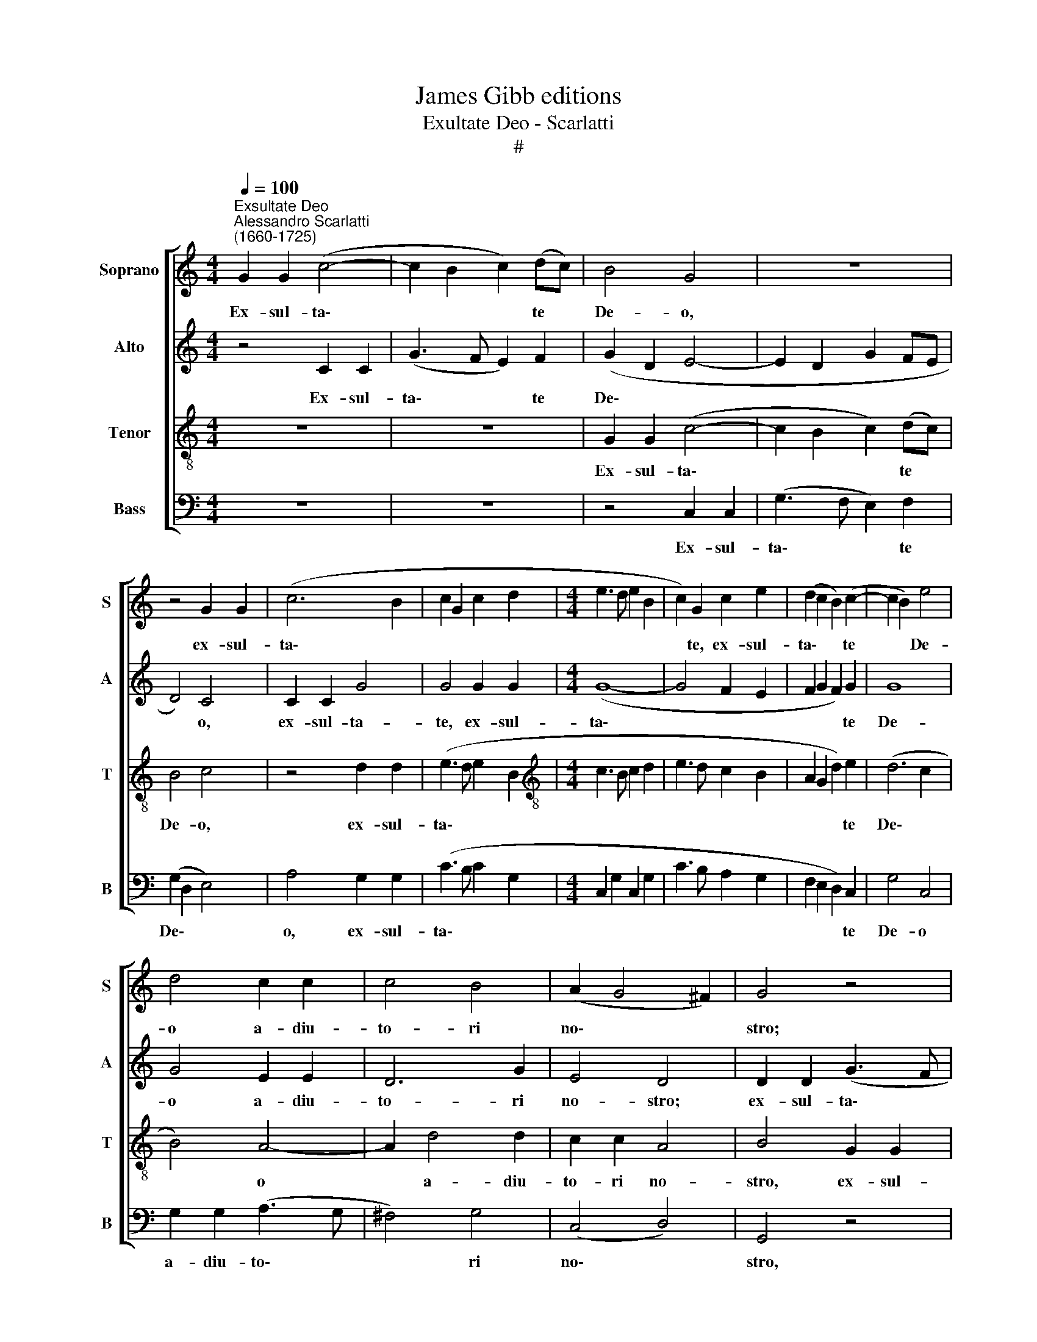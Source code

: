 X:1
T:James Gibb editions
T:Exultate Deo - Scarlatti
T:#
%%score [ 1 2 3 4 ]
L:1/8
Q:1/4=100
M:4/4
K:C
V:1 treble nm="Soprano" snm="S"
V:2 treble nm="Alto" snm="A"
V:3 treble-8 nm="Tenor" snm="T"
V:4 bass nm="Bass" snm="B"
V:1
"^Exsultate Deo""^Alessandro Scarlatti\n(1660-1725)" G2 G2 (c4- | c2 B2 c2) (dc) | B4 G4 | z8 | %4
w: Ex- sul- ta\-|* * * te *|De- o,||
 z4 G2 G2 | (c6 B2 | c2 G2 c2 d2 |[M:4/4] e3 d e2 B2 | c2) G2 c2 e2 | (d2 c2 B2) (c2- | c2 B2) e4 | %11
w: ex- sul-|ta\- *|||* te, ex- sul-|ta\- * * te|* * De-|
 d4 c2 c2 | c4 B4 | (A2 G4 ^F2) | G4 z4 | G2 G2 (c4- | c2 B2 c3 B | A2 c2 B2 A2 | ^G2) B2 A2 G2 | %19
w: o a- diu-|to- ri|no\- * *|stro;|ex- sul- ta\-|||* te, ex- sul-|
 (A2 E2 A2 B2 | c3 B c2 B2 | c2 e2 d2 c2 | (B2 A2 ^G2) A2 | A2 ^G2 c4 | B4 c4) | d4 d2 d2 | e4 d4 | %27
w: ta\- * * *||* te, ex- sul-|ta\- * * te|De\- * *||o a- diu-|to- ri,|
 G2 G2 G4 | A4 G4 | G2 c4 B2 | B2 B2 (c4- | c4 B4 | A4 G4- | G2 ^F2 B4 | A8) | B8 |]S z2 d2 d2 d2 | %37
w: a- diu- to-|ri no-|stro, a- diu-|to- ri no\-|||||stro.|Al- le- lu-|
 (B3 A G4) | z2 c2 c2 c2 | (A3 B c4) | A2 A4 ^G2 | A2 e2 e2 e2 | A6 A2 | A2 A2 (^F2 ED | G6) c2 | %45
w: ia, * *|al- le- lu-|ia, * *|al- le- lu-|ia, al- le- lu-|ia, al-|le- lu- ia, * *|* al-|
 c6 d2 | B2 c4 B2 | (c2 BA B2 A2- | A2 G4 ^F2) | G2 d2 d2 d2 | (B3 c d4) | z2 d2 d2 d2 | %52
w: le- lu-|ia, al- le-|lu\- * * * *||ia, al- le- lu-|ia, * *|al- le- lu-|
 (edcB A2) c2 | c2 c2 (A3 B | c6 BA | G2) A2 G3 G | G4 z2 c2 | c2 d2 e2 A2 | G6 G2 | G2 (c4 B2) | %60
w: ia, * * * * al-|le- lu- ia, *||* al- le- lu-|ia, al-|le- lu- ia, al-|le- lu-|ia, al\- *|
 (c4 d3) d | e4 z4!fine! |][M:3/2][Q:1/4=150] z4 e2 e2 e2 e2 | %63
w: le\- * lu-|ia.|Ju- bi- la- te|
[M:3/2][Q:1/4=150][Q:1/4=150][Q:1/4=150][Q:1/4=150] e4 c4 e2 e2 | e4 (d2 c2) B4 | c4 e2 e2 d2 d2 | %66
w: De- o, ju- bi-|la- te * De-|o, ju- bi- la- te|
 e2 e2 (e4 d4) | e4 e2 e2 d2 d2 | c2 c2 A4 c4 | A2 A2 c2 d2 e2 e2 | c2 c2 c4 c4 | %71
w: De- o Ja\- *|cob, ju- bi- la- te|De- o Ja- cob,|ju- bi- la- te, ju- bi-|la- te De- o,|
 c2 c2 e2 e2 e2 e2 | (d2 B2 e8) | d4 d4 e4 | (d2 c2 B4 d4 | c4 B4 A2 B2 | G6 A2 D2 B2 | c4 A8) | %78
w: ju- bi- la- te De- o|Ja\- * *|cob, De- o|Ja\- * * *||||
 B4 B4 ^c4 | d12 | d4 d4 B4 | A12 |"^al fine" B12 |] %83
w: cob, De- o|Ja-|cob, De- o|Ja-|cob.|
V:2
 z4 C2 C2 | (G3 F E2) F2 | (G2 D2 E4- | E2 D2 G2 FE | D4) C4 | C2 C2 G4 | G4 G2 G2 |[M:4/4] (G8- | %8
w: Ex- sul-|ta\- * * te|De\- * *||* o,|ex- sul- ta-|te, ex- sul-|ta\-|
 G4 F2 E2 | F2 G2 F2) G2 | G8 | G4 E2 E2 | D6 G2 | E4 D4 | D2 D2 (G3 F | E2) D2 G4- | G4 G4 | F8 | %18
w: |* * * te|De-|o a- diu-|to- ri|no- stro;|ex- sul- ta\- *|* te, ex\-|* sul-|ta-|
 E8- | E4 E2 ^G2 | (A3 ^G A3 G | A2 E2 A2) G2 | F2 E2 D2 E2 | E8 | E4 E2 E2 | A2 A2 G4 | G4 F2 F2 | %27
w: te,|* ex- sul-|ta\- * * *|* * * te,|ex- sul- ta- te|De-|o, ex- sul-|ta- te De-|o a- diu-|
 F6 E2 | (F3 E D4) | E2 G4 G2 | G4 E4 | A2 A2 G4 | E8 | D8- | D8 | D8 |] z8 | z2 D2 D2 D2 | %38
w: to- ri|no\- * *|stro, a- diu-|to- ri,|a- diu- to-|ri|no\-||stro.||Al- le- lu-|
 (E3 F G4) | z2 F2 F2 F2 | E2 F2 E3 E | E4 E4 | E4 D4 | ^F6 B,2 | D4 C4 | E4 =F4 | (G2 FE D4 | %47
w: ia, * *|al- le- lu-|ia, al- le- lu-|ia, al-|le- lu-|ia, al-|le- lu-|ia, al-|le\- * * *|
 E2 DC B,2 E2) | D4 D2 D2 | D2 D2 (B,3 C | D2) D2 D2 D2 | (B,3 C D4) | G2 G2 F4 | F6 F2 | %54
w: |lu- ia, al-|le- lu- ia, *|* al- le- lu-|ia, * *|al- le- lu-|ia, al-|
 F2 F2 F4 | E2 F2 D4 | E2 G2 G2 G2 | (G6 FE | D2) E2 D3 D | E2 G2 A2 G2 | G2 (FE) A2 G2 | G4 z4 |] %62
w: le- lu- ia,|al- le- lu-|ia, al- le- lu-|ia, * *|* al- le- lu-|ia, al- le- lu-|ia, al\- * le- lu-|ia.|
[M:3/2] E2 E2 A4 ^G4 |[M:3/2] A2 A2 A2 E2 A2 A2 | (A6 G2 F4) | G12 | G12 | G4 G4 G4 | E4 F4 G2 G2 | %69
w: Ju- bi- la- te|De- o, ju- bi- la- te|De\- * *|o|Ja-|cob, De- o|Ja- cob, ju- bi-|
 F2 F2 F2 F2 G2 G2 | A2 A2 A8 | G4 G2 G2 G2 G2 | G4 G4 G4 | G4 G4 G4 | (G6 D2 G2 ^F2 | %75
w: la- te, ju- bi- la- te|De- o Ja-|cob, ju- bi- la- te|De- o Ja-|cob, De- o|Ja\- * * *|
 G6 ^F2 E2 G2 | E2 ^F2 G2 D2 G2 F2 | G8 ^F4) | G4 D4 G4 | (^F2 E2 D2 F2 G2 D2 | ^F2 G2 A4) D4 | %81
w: |||cob, De- o|Ja\- * * * * *|* * * cob,|
 D12 | D12 |] %83
w: Ja-|cob.|
V:3
 z8 | z8 | G2 G2 (c4- | c2 B2 c2) (dc) | B4 c4 | z4 d2 d2 | (e3 d e2 B2 | %7
w: ||Ex- sul- ta\-|* * * te *|De- o,|ex- sul-|ta\- * * *|
[M:4/4][K:treble-8] c3 B c2 d2 | e3 d c2 B2 | A2 G2 d2) e2 | (d6 c2 | B4) A4- | A2 d4 d2 | %13
w: ||* * * te|De\- *|* o|* a- diu-|
 c2 c2 A4 | B4 G2 G2 | (e2 d2 e4 | d4 e3 d | c3 A d2 c2 | B2) ^G2 A2 B2 | (c3 B c2) e2 | e4 e4 | %21
w: to- ri no-|stro, ex- sul-|ta\- * *|||* te, ex- sul-|ta\- * * te,|ex- sul-|
 (edcB A2) c2 | d2 A2 d2 c2 | (B6 A2) | ^G4 A2 c2 | (c2 BA B4) | c4 A2 A2 | d4 c4 | (c6 B2 | %29
w: ta\- * * * * te,|ex- sul- ta- te|De\- *|o a- diu-|to\- * * *|ri, a- diu-|to- ri|no\- *|
 c2 e2 c4) | e2 e4 e2 | d6 d2 | (c6 B2 | A4 G4- | G4 ^F4) | G8 |] z4 z2 d2 | d2 d2 (B3 A | %38
w: |stro, a- diu-|to- ri|no\- *|||stro.|Al-|le- lu- ia, *|
 G4) z2 c2 | c2 c2 (A3 B | c2) d2 B3 B | ^c6 c2 | ^c2 c2 A4- | A2 d2 d2 d2 | (B3 A G4) | %45
w: * al-|le- lu- ia, *|* al- le- lu-|ia, al-|le- lu- ia,|* al- le- lu-|ia, * *|
 z2 e2 e2 d2 | e4 A2 (BA | G2 d4 cB | A2 B2) A4 | B4 z2 d2 | d2 d2 (B3 c | dcBA B4) | z2 c2 c2 c2 | %53
w: al- le- lu-|ia, al- le\- *||* * lu-|ia, al-|le- lu- ia, *||al- le- lu-|
 (A3 B c4- | c2) (A2 c2 d2 | e2 c4) B2 | c2 e2 e2 e2 | e2 d2 (c2 dc | B2 c4) B2 | c2 e2 d3 d | %60
w: ia, * *|* al\- * *|* * le-|lu- ia,~~al- le- lu-|ia, al- le\- * *|* * lu-|ia, al- le- lu-|
 e2 c2 c2 B2 | c4 z4 |][M:3/2] c2 c2 c4 B4 |[M:3/2][K:treble-8] c2 c2 e2 e2 c2 c2 | %64
w: ia, al- le- lu-|ia.|Ju- bi- la- te|De- o, ju- bi- la- te|
 (c2 B2 A2 c2 d4) | e4 c4 G4 | z4 c2 c2 B2 B2 | c4 E4 G4 | A4 c2 c2 c2 c2 | c2 c2 A4 c4 | %70
w: De\- * * * *|o De- o,|ju- bi- la- te|De- o Ja-|cob, ju- bi- la- te|De- o Ja- cob|
 z4 A2 A2 c2 c2 | e2 e2 (c8 | B2 d2 c2 G2 c4) | B4 B4 c4 | (B6 A2 G2 A2 | G2 A2 B4 c2 d2 | %76
w: ju- bi- la- te|De- o Ja\-||cob, De- o|Ja\- * * *||
 e6 dc B2 d2 | G2 e2 d8) | d4 z4 z4 | z4 d4 B4 | (A2 G2 ^F4 G4- | G4 ^F2 E2 F4) | G12 |] %83
w: ||cob,|De- o|Ja\- * * *||cob.|
V:4
 z8 | z8 | z4 C,2 C,2 | (G,3 F, E,2) F,2 | (G,2 D,2 E,4) | A,4 G,2 G,2 | (C3 B, C2 G,2 | %7
w: ||Ex- sul-|ta\- * * te|De\- * *|o, ex- sul-|ta\- * * *|
[M:4/4] C,2 G,2 C,2 G,2 | C3 B, A,2 G,2 | F,2 E,2 D,2) C,2 | G,4 C,4 | G,2 G,2 (A,3 G, | %12
w: ||* * * te|De- o|a- diu- to\- *|
 ^F,4) G,4 | (C,4 D,4) | G,,4 z4 | z4 C,2 C,2 | (G,3 F, E,2 C,2 | F,3 E, D,2 B,,2 | %18
w: * ri|no\- *|stro,|ex- sul-|ta\- * * *||
 E,3 D, C,2 E,2 | A,3 ^G, A,2) E,2 | A,2 E,2 (A,,2 E,2 | A,3 G, F,2) E,2 | D,2 C,2 B,,2 A,,2 | %23
w: |* * * te,|ex- sul- ta\- *|* * * te,|ex- sul- ta- te|
 E,4 A,,4 | E,2 E,2 A,3 G, | ^F,4 G,4 | C,2 C,2 (D,3 C, | B,,4) C,4 | F,4 G,4 | (C,4 G,4- | %30
w: De- o,|ex- sul- ta- te|De- o|a- diu- to\- *|* ri|no- stro,|a\- *|
 G,2) G,2 (A,3 G, | ^F,4) G,4 | (C,8 | D,8- | D,8) | G,,8 |] G,8 | G,4 G,4 | C,8 | F,4 (F,3 G, | %40
w: * diu- to\- *|* ri|no\-|||stro.|Al-|le- lu-|ia,|al- le\- *|
 A,2 D,2 E,2) E,2 | A,,4 A,4 | A,4 (^F,3 E,) | D,6 G,2 | G,4 (E,3 D,) | C,2 C2 A,2 B,2 | %46
w: * * * lu-|ia, al-|le- lu\- *|ia, al-|le- lu\- *|ia, al- le- lu-|
 G,2 A,2 ^F,2 G,2 | E,2 ^F,2 G,2 C,2 | D,2 G,,2 D,3 D, | G,,4 G,4 | G,4 G,4 | G,6 F,2 | E,4 F,4 | %53
w: ia, al- le- lu-|ia, al- le- lu-|ia, al- le- lu-|ia, al-|le- lu-|ia, al-|le- lu-|
 F,4 F,4 | A,6 B,2 | C2 F,2 G,3 G, | C,2 C2 C2 C2 | C2 B,2 C2 F,2 | G,2 C,2 G,3 G, | %59
w: ia, al-|le- lu-|ia, al- le- lu-|ia, al- le- lu-|ia, al- le- lu-|ia, al- le- lu-|
 C,2 (C2 F,2) G,2 | (CB,A,G, F,2 G,2) | C,4 z4 |][M:3/2] A,2 A,2 A,4 E,4 | %63
w: ia, al\- * le-|lu\- * * * * *|ia.|Ju- bi- la- te|
[M:3/2] A,2 A,2 A,2 A,,2 A,2 A,2 | (A,2 G,2 F,2 E,2 D,4) | C,4 C2 C2 B,2 B,2 | C4 E,4 G,4 | %67
w: De- o, ju- bi- la- te|De\- * * * *|o, ju- bi- la- te|De- o Ja-|
 C,4 C2 C2 B,2 B,2 | C4 F,4 E,2 E,2 | F,2 F,2 F,2 F,2 E,2 C,2 | F,2 F,2 F,2 F,2 F,2 A,2 | %71
w: cob, ju- bi- la- te|De- o ju- bi-|la- te, ju- bi- la- te|De- o, ju- bi- la- te|
 C2 C,2 C,2 C,2 E,2 C,2 | G,4 E,4 C,4 | G,4 G,4 C,4 | (G,2 A,2 G,2 ^F,2 E,2 D,2 | %75
w: De- o, ju- bi- la- te|De- o Ja-|cob, De- o|Ja\- * * * * *|
 E,6 D,2 C,2 B,,2 | C,2 D,2 E,2 ^F,2 G,2 D,2 | E,2 C,2 D,8) | G,4 G,4 E,4 | %79
w: |||cob, De- o|
 (D,2 C,2 B,,2 A,,2 G,,2 B,,2 | D,12- | D,12) | G,,12 |] %83
w: Ja\- * * * * *|||cob.|

